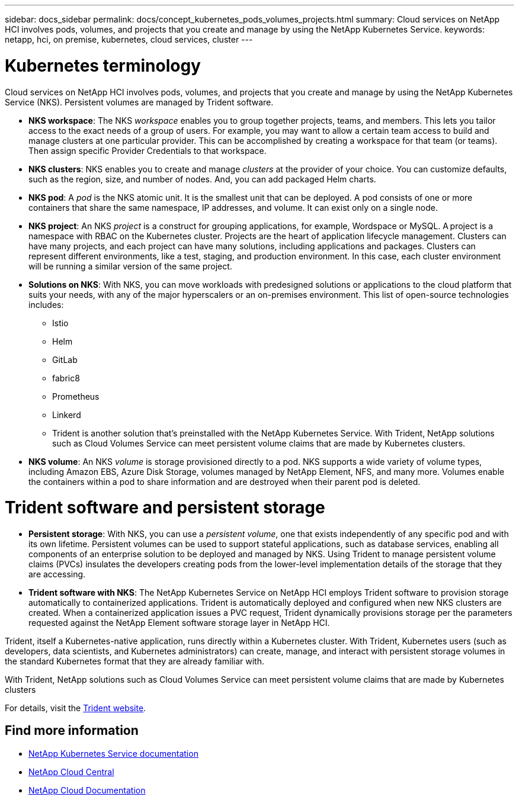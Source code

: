 ---
sidebar: docs_sidebar
permalink: docs/concept_kubernetes_pods_volumes_projects.html
summary: Cloud services on NetApp HCI involves pods, volumes, and projects that you create and manage by using the NetApp Kubernetes Service.
keywords: netapp, hci, on premise, kubernetes, cloud services, cluster
---

= Kubernetes terminology
:hardbreaks:
:nofooter:
:icons: font
:linkattrs:
:imagesdir: ../media/

[.lead]
Cloud services on NetApp HCI involves pods, volumes, and projects that you create and manage by using the NetApp Kubernetes Service (NKS). Persistent volumes are managed by Trident software.



* *NKS workspace*: The NKS _workspace_ enables you to group together projects, teams, and members. This lets you tailor access to the exact needs of a group of users. For example, you may want to allow a certain team access to build and manage clusters at one particular provider. This can be accomplished by creating a workspace for that team (or teams). Then assign specific Provider Credentials to that workspace.
* *NKS clusters*: NKS enables you to create and manage _clusters_ at the provider of your choice. You can customize defaults, such as the region, size, and number of nodes. And, you can add packaged Helm charts.
* *NKS pod*: A _pod_ is the NKS atomic unit. It is the smallest unit that can be deployed. A pod consists of one or more containers that share the same namespace, IP addresses, and volume. It can exist only on a single node.
* *NKS project*: An NKS _project_ is a construct for grouping applications, for example, Wordspace or MySQL. A project is a namespace with RBAC on the Kubernetes cluster. Projects are the heart of application lifecycle management. Clusters can have many projects, and each project can have many solutions, including applications and packages. Clusters can represent different environments, like a test, staging, and production environment. In this case, each cluster environment will be running a similar version of the same project.
* *Solutions on NKS*: With NKS, you can move workloads with predesigned solutions or applications to the cloud platform that suits your needs, with any of the major hyperscalers or an on-premises environment. This list of open-source technologies includes:
** Istio
** Helm
** GitLab
** fabric8
** Prometheus
** Linkerd
** Trident is another solution that’s preinstalled with the NetApp Kubernetes Service. With Trident, NetApp solutions such as Cloud Volumes Service can meet persistent volume claims that are made by Kubernetes clusters.
* *NKS volume*: An NKS _volume_ is storage provisioned directly to a pod. NKS supports a wide variety of volume types, including Amazon EBS, Azure Disk Storage, volumes managed by NetApp Element, NFS, and many more. Volumes enable the containers within a pod to share information and are destroyed when their parent pod is deleted.

= Trident software and persistent storage
* *Persistent storage*: With NKS, you can use a _persistent volume_, one that exists independently of any specific pod and with its own lifetime. Persistent volumes can be used to support stateful applications, such as database services, enabling all components of an enterprise solution to be deployed and managed by NKS. Using Trident to manage persistent volume claims (PVCs) insulates the developers creating pods from the lower-level implementation details of the storage that they are accessing.
* *Trident software with NKS*: The NetApp Kubernetes Service on NetApp HCI employs Trident software to provision storage automatically to containerized applications. Trident is automatically deployed and configured when new NKS clusters are created. When a containerized application issues a PVC request, Trident dynamically provisions storage per the parameters requested against the NetApp Element software storage layer in NetApp HCI.

Trident, itself a Kubernetes-native application, runs directly within a Kubernetes cluster. With Trident, Kubernetes users (such as developers, data scientists, and Kubernetes administrators) can create, manage, and interact with persistent storage volumes in the standard Kubernetes format that they are already familiar with.

With Trident, NetApp solutions such as Cloud Volumes Service can meet persistent volume claims that are made by Kubernetes clusters

For details, visit the https://netapp.io/persistent-storage-provisioner-for-kubernetes/[Trident website].

[discrete]
== Find more information
* https://docs.netapp.com/us-en/kubernetes-service/[NetApp Kubernetes Service documentation^]
* https://cloud.netapp.com/home[NetApp Cloud Central^]
* https://docs.netapp.com/us-en/cloud/[NetApp Cloud Documentation]
